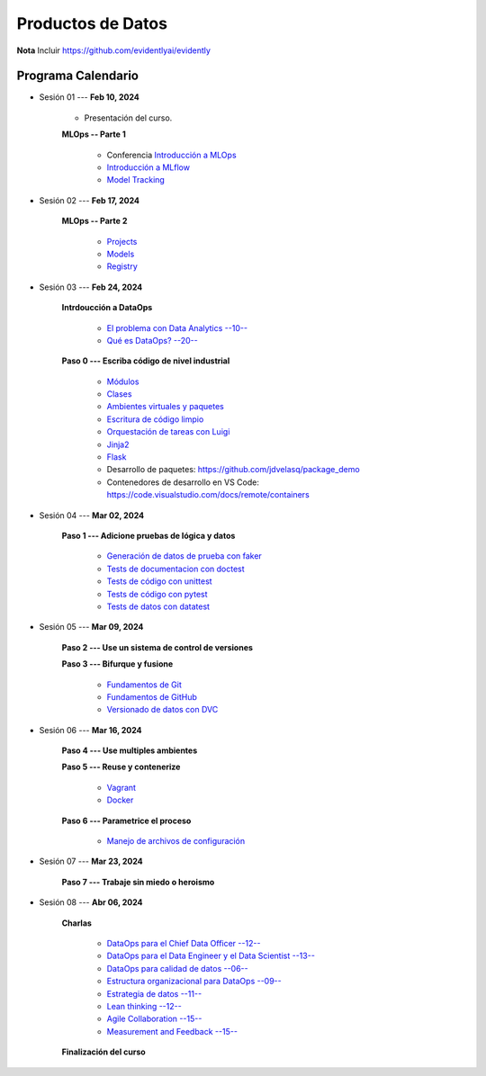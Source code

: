 Productos de Datos
=========================================================================================

.. raw:: html

   <hr style="height:2px;border-width:0;color:gray;background-color:gray">


   .. note:: 

      * Inicio de clases: **Febrero 5, 2024**

      * Finalización de clases: **Abril 4, 2024** (Mayo 6, 2024).

      * Entrega de talleres: **Abril 15, 2024**.

      * Reporte de notas al SIA: **Junio 7, 2024**.


**Nota** Incluir https://github.com/evidentlyai/evidently


.. raw:: html

   <hr style="height:2px;border-width:0;color:gray;background-color:gray">


Programa Calendario
^^^^^^^^^^^^^^^^^^^^^^^^^^^^^^^^^^^^^^^^^^^^^^^^^^^^^^^^^^^^^^^^^^^^^^^^^^^^^^^^^^^^^^^^^

.. ......................................................................................

* Sesión 01 --- **Feb 10, 2024**

   * Presentación del curso.

   **MLOps -- Parte 1**

      * Conferencia `Introducción a MLOps <https://jdvelasq.github.io/conferencia_mlops_01_introduccion/>`_

      * `Introducción a MLflow <https://jdvelasq.github.io/curso_mlops_con_mlflow/c01.html>`_

      * `Model Tracking <https://jdvelasq.github.io/curso_mlops_con_mlflow/c02.html>`_


.. ......................................................................................

* Sesión 02 --- **Feb 17, 2024**

   **MLOps -- Parte 2**

      * `Projects <https://jdvelasq.github.io/curso_mlops_con_mlflow/c03.html>`_

      * `Models <https://jdvelasq.github.io/curso_mlops_con_mlflow/c04.html>`_

      * `Registry <https://jdvelasq.github.io/curso_mlops_con_mlflow/c05.html>`_
   

.. ......................................................................................

* Sesión 03 --- **Feb 24, 2024**

   **Intrdoucción a DataOps**

      * `El problema con Data Analytics --10-- <https://jdvelasq.github.io/conferencia_dataops_01_problem/>`_ 

      * `Qué es DataOps? --20-- <https://jdvelasq.github.io/conferencia_dataops_02_what_is_dataops/>`_ 

   **Paso 0 --- Escriba código de nivel industrial**

      * `Módulos <https://jdvelasq.github.io/curso_python_tutorial/05_modulos/__index__.html>`_ 

      * `Clases <https://jdvelasq.github.io/curso_python_tutorial/08_clases/__index__.html>`_ 

      * `Ambientes virtuales y paquetes <https://jdvelasq.github.io/curso_python_tutorial/11_ambientes_virtuales_y_paquetes/__index__.html>`_ 

      * `Escritura de código limpio <https://jdvelasq.github.io/curso_python_HOWTOs/05_codigo_limpio/__index__.html>`_ 

      * `Orquestación de tareas con Luigi <https://jdvelasq.github.io/curso_python_HOWTOs/10_luigi/__index__.html>`_ 

      * `Jinja2 <https://jdvelasq.github.io/curso_python_HOWTOs/11_jinja2/__index__.html>`_ 

      * `Flask <https://jdvelasq.github.io/curso_python_HOWTOs/12_flask/__index__.html>`_ 

      * Desarrollo de paquetes:  https://github.com/jdvelasq/package_demo

      * Contenedores de desarrollo en VS Code:  https://code.visualstudio.com/docs/remote/containers


.. ......................................................................................

* Sesión 04 --- **Mar 02, 2024**

   **Paso 1 --- Adicione pruebas de lógica y datos**
   
      * `Generación de datos de prueba con faker <https://jdvelasq.github.io/curso_python_HOWTOs/08_faker/__index__.html>`_ 

      * `Tests de documentacion con doctest <jdvelasq.github.io/curso_python_library_reference/21_development_tools/04_doctest.html>`_ 

      * `Tests de código con unittest <https://jdvelasq.github.io/curso_python_library_reference/21_development_tools/05_unittests.html>`_ 

      * `Tests de código con pytest <https://jdvelasq.github.io/curso_python_HOWTOs/09_pytest/__index__.html>`_ 

      * `Tests de datos con datatest <https://jdvelasq.github.io/curso_python_HOWTOs/07_datatest/__index__.html>`_ 

   
.. ......................................................................................

* Sesión 05 --- **Mar 09, 2024**      

   **Paso 2 --- Use un sistema de control de versiones**

   **Paso 3 --- Bifurque y fusione**

      * `Fundamentos de Git <https://jdvelasq.github.io/curso_git_y_github/01_git/__index__.html>`_ 

      * `Fundamentos de GitHub <https://jdvelasq.github.io/curso_git_y_github/02_github/__index__.html>`_ 

      * `Versionado de datos con DVC <https://jdvelasq.github.io/curso_git_y_github/03_dvc/__index__.html>`_ 

.. ......................................................................................

* Sesión 06 --- **Mar 16, 2024**

   **Paso 4 --- Use multiples ambientes**

   **Paso 5 --- Reuse y contenerize**

      * `Vagrant <https://jdvelasq.github.io/curso_vagrant/>`_ 

      * `Docker <https://jdvelasq.github.io/curso_docker/>`_


   **Paso 6 --- Parametrice el proceso**

      * `Manejo de archivos de configuración <https://jdvelasq.github.io/curso_python_HOWTOs/06_archivos_de_configuracion/__index__.html>`_ 

.. ......................................................................................

* Sesión 07 --- **Mar 23, 2024**

   **Paso 7 --- Trabaje sin miedo o heroismo**


.. ......................................................................................

* Sesión 08 --- **Abr 06, 2024**


   **Charlas**

      * `DataOps para el Chief Data Officer --12-- <https://jdvelasq.github.io/conferencia_dataops_03_for_the_chief_data_officer/>`_    

      * `DataOps para el Data Engineer y el Data Scientist --13-- <https://jdvelasq.github.io/conferencia_dataops_04_for_the_data_scientist/>`_ 

      * `DataOps para calidad de datos --06-- <https://jdvelasq.github.io/conferencia_dataops_05_for_data_quality/>`_ 

      * `Estructura organizacional para DataOps --09-- <https://jdvelasq.github.io/conferencia_dataops_06_organizing_for_dataops/>`_    

      * `Estrategia de datos --11-- <https://jdvelasq.github.io/conferencia_dataops_07_data_strategy/>`_    
            
      * `Lean thinking --12-- <https://jdvelasq.github.io/conferencia_dataops_08_lean_thinking/>`_ 

      * `Agile Collaboration --15-- <https://jdvelasq.github.io/conferencia_dataops_09_agile_collaboration/>`_ 

      * `Measurement and Feedback --15-- <https://jdvelasq.github.io/conferencia_dataops_10_measurement_and_feedback/>`_ 

   **Finalización del curso**



   




























